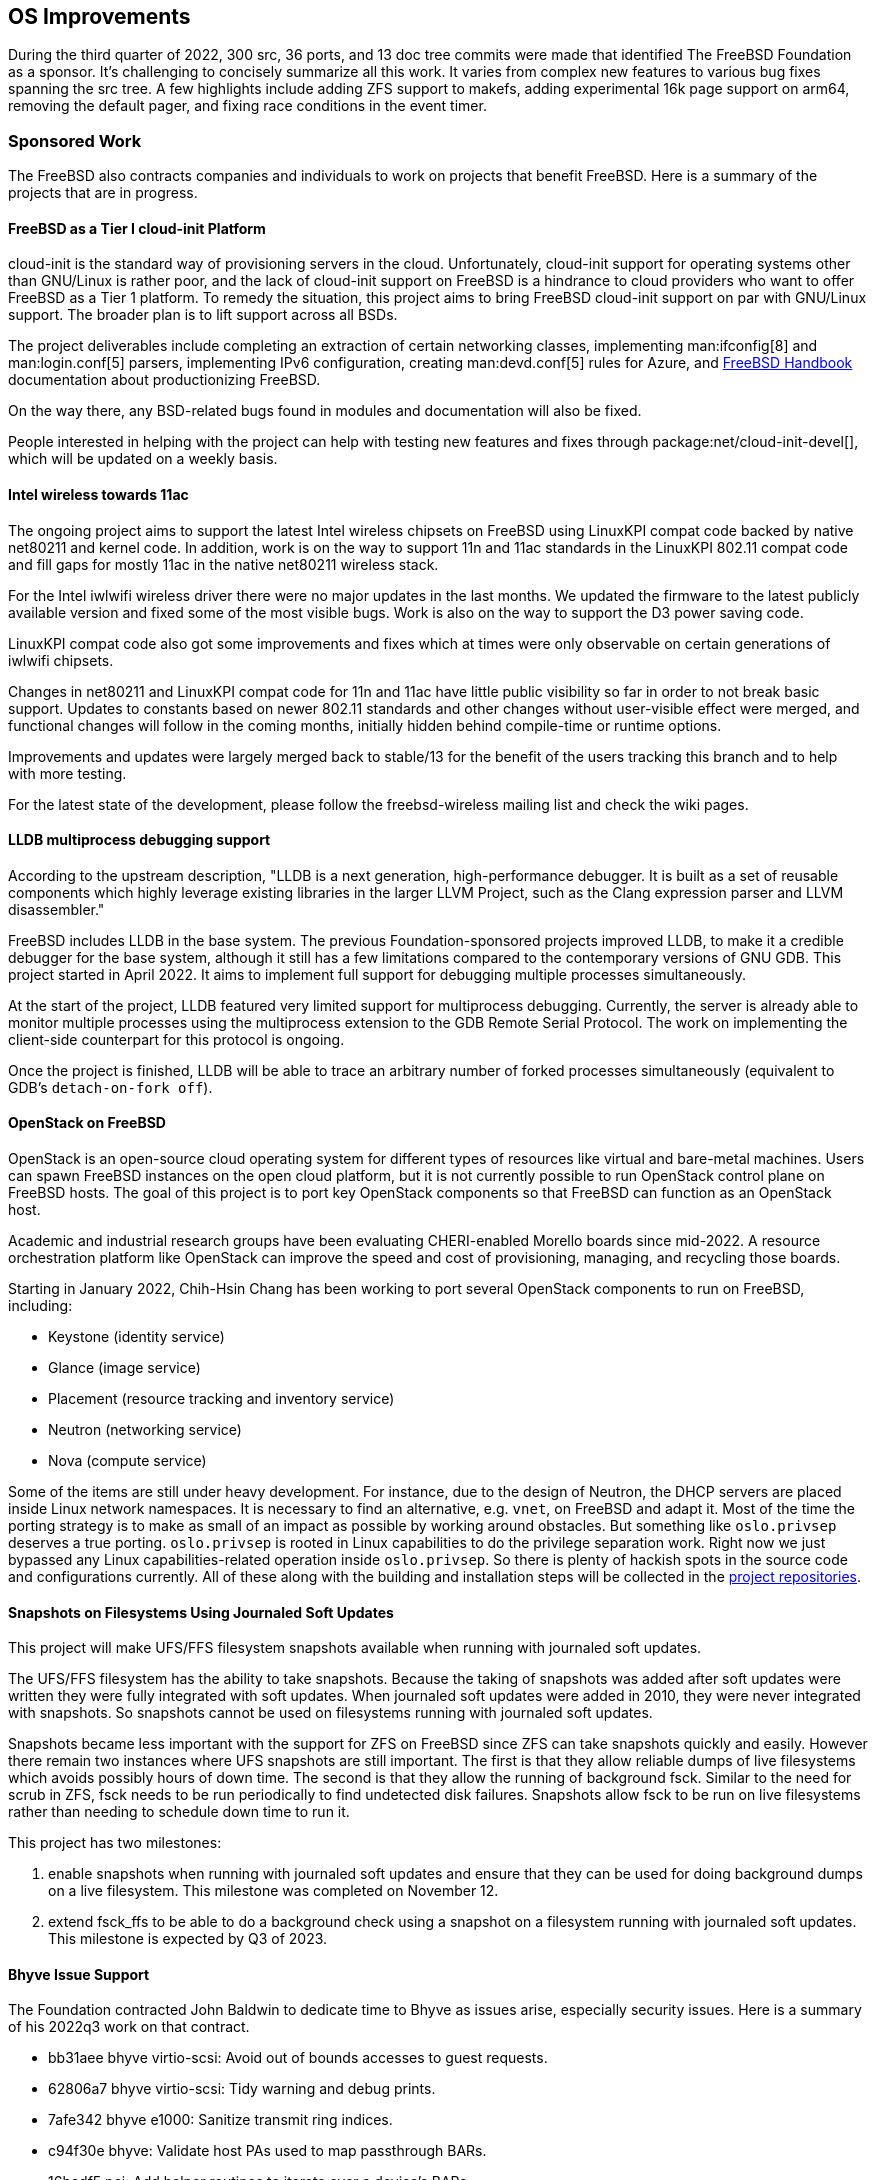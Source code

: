== OS Improvements

During the third quarter of 2022, 300 src, 36 ports, and 13 doc tree commits
were made that identified The FreeBSD Foundation as a sponsor.  It's challenging
to concisely summarize all this work.  It varies from complex new features to
various bug fixes spanning the src tree.  A few highlights include adding ZFS
support to makefs, adding experimental 16k page support on arm64, removing the
default pager, and fixing race conditions in the event timer.

=== Sponsored Work

The FreeBSD also contracts companies and individuals to work on projects that
benefit FreeBSD.  Here is a summary of the projects that are in progress.

==== FreeBSD as a Tier I cloud-init Platform

cloud-init is the standard way of provisioning servers in the cloud.
Unfortunately, cloud-init support for operating systems other than GNU/Linux is
rather poor, and the lack of cloud-init support on FreeBSD is a hindrance to
cloud providers who want to offer FreeBSD as a Tier 1 platform.  To remedy the
situation, this project aims to bring FreeBSD cloud-init support on par with
GNU/Linux support.  The broader plan is to lift support across all BSDs.

The project deliverables include completing an extraction of certain networking
classes, implementing man:ifconfig[8] and man:login.conf[5] parsers,
implementing IPv6 configuration, creating man:devd.conf[5] rules for Azure, and
link:{handbook}[FreeBSD Handbook] documentation about productionizing FreeBSD.

On the way there, any BSD-related bugs found in modules and documentation will
also be fixed.

People interested in helping with the project can help with testing new features
and fixes through package:net/cloud-init-devel[], which will be updated on a
weekly basis.

==== Intel wireless towards 11ac

The ongoing project aims to support the latest Intel wireless chipsets on
FreeBSD using LinuxKPI compat code backed by native net80211 and kernel code.
In addition, work is on the way to support 11n and 11ac standards in the
LinuxKPI 802.11 compat code and fill gaps for mostly 11ac in the native net80211
wireless stack.

For the Intel iwlwifi wireless driver there were no major updates in the last
months.  We updated the firmware to the latest publicly available version and
fixed some of the most visible bugs.  Work is also on the way to support the D3
power saving code.

LinuxKPI compat code also got some improvements and fixes which at times were
only observable on certain generations of iwlwifi chipsets.

Changes in net80211 and LinuxKPI compat code for 11n and 11ac have little public
visibility so far in order to not break basic support.  Updates to constants
based on newer 802.11 standards and other changes without user-visible effect
were merged, and functional changes will follow in the coming months, initially
hidden behind compile-time or runtime options.

Improvements and updates were largely merged back to stable/13 for the benefit
of the users tracking this branch and to help with more testing.

For the latest state of the development, please follow the freebsd-wireless
mailing list and check the wiki pages.

==== LLDB multiprocess debugging support

According to the upstream description, "LLDB is a next generation,
high-performance debugger. It is built as a set of reusable components which
highly leverage existing libraries in the larger LLVM Project, such as the Clang
expression parser and LLVM disassembler."

FreeBSD includes LLDB in the base system.  The previous Foundation-sponsored
projects improved LLDB, to make it a credible debugger for the base system,
although it still has a few limitations compared to the contemporary versions of
GNU GDB.  This project started in April 2022.  It aims to implement full support
for debugging multiple processes simultaneously.

At the start of the project, LLDB featured very limited support for multiprocess
debugging.  Currently, the server is already able to monitor multiple processes
using the multiprocess extension to the GDB Remote Serial Protocol.  The work on
implementing the client-side counterpart for this protocol is ongoing.

Once the project is finished, LLDB will be able to trace an arbitrary number of
forked processes simultaneously (equivalent to GDB's `detach-on-fork off`).

==== OpenStack on FreeBSD

OpenStack is an open-source cloud operating system for different types of
resources like virtual and bare-metal machines.  Users can spawn FreeBSD
instances on the open cloud platform, but it is not currently possible to run
OpenStack control plane on FreeBSD hosts.  The goal of this project is to port
key OpenStack components so that FreeBSD can function as an OpenStack host.

Academic and industrial research groups have been evaluating CHERI-enabled
Morello boards since mid-2022.  A resource orchestration platform like OpenStack
can improve the speed and cost of provisioning, managing, and recycling those
boards.

Starting in January 2022, Chih-Hsin Chang has been working to port several
OpenStack components to run on FreeBSD, including:

* Keystone (identity service)
* Glance (image service)
* Placement (resource tracking and inventory service)
* Neutron (networking service)
* Nova (compute service)

Some of the items are still under heavy development.  For instance, due to the
design of Neutron, the DHCP servers are placed inside Linux network namespaces.
It is necessary to find an alternative, e.g. `vnet`, on FreeBSD and adapt it.
Most of the time the porting strategy is to make as small of an impact as
possible by working around obstacles.  But something like `oslo.privsep`
deserves a true porting.  `oslo.privsep` is rooted in Linux capabilities to do
the privilege separation work.  Right now we just bypassed any Linux
capabilities-related operation inside `oslo.privsep`.  So there is plenty of
hackish spots in the source code and configurations currently.  All of these
along with the building and installation steps will be collected in the
https://github.com/openstack-on-freebsd[project repositories].

==== Snapshots on Filesystems Using Journaled Soft Updates

This project will make UFS/FFS filesystem snapshots available when running with
journaled soft updates.

The UFS/FFS filesystem has the ability to take snapshots.  Because the taking of
snapshots was added after soft updates were written they were fully integrated
with soft updates.  When journaled soft updates were added in 2010, they were
never integrated with snapshots.  So snapshots cannot be used on filesystems
running with journaled soft updates.

Snapshots became less important with the support for ZFS on FreeBSD since ZFS
can take snapshots quickly and easily.  However there remain two instances where
UFS snapshots are still important.  The first is that they allow reliable dumps
of live filesystems which avoids possibly hours of down time.  The second is
that they allow the running of background fsck.  Similar to the need for scrub
in ZFS, fsck needs to be run periodically to find undetected disk failures.
Snapshots allow fsck to be run on live filesystems rather than needing to
schedule down time to run it.

This project has two milestones:

1. enable snapshots when running with journaled soft updates and ensure that
they can be used for doing background dumps on a live filesystem.  This
milestone was completed on November 12.

2. extend fsck_ffs to be able to do a background check using a snapshot on a
filesystem running with journaled soft updates.  This milestone is expected by
Q3 of 2023.


==== Bhyve Issue Support

The Foundation contracted John Baldwin to dedicate time to Bhyve as issues
arise, especially security issues.  Here is a summary of his 2022q3 work on that
contract.

- bb31aee bhyve virtio-scsi: Avoid out of bounds accesses to guest requests.
- 62806a7 bhyve virtio-scsi: Tidy warning and debug prints.
- 7afe342 bhyve e1000: Sanitize transmit ring indices.
- c94f30e bhyve: Validate host PAs used to map passthrough BARs.
- 16bedf5 pci: Add helper routines to iterate over a device's BARs.
- baf753c bhyve: Support other schemes for naming pass-through devices.
- fa46f37 bhyve e1000: Skip packets with a small header.
- e7439f6 bhyve xhci: Cache the value of MaxPStreams when initializing an endpoint.

==== RISC-V Improvements

At the end of the quarter, the Foundation contracted Mitchell Horne to add and
improve support for RISC-V hardware.  Mitchell will also perform general
maintenance such as fixing bugs, handling reports, providing review for new code
changes, and improving source code legibility and documentation.